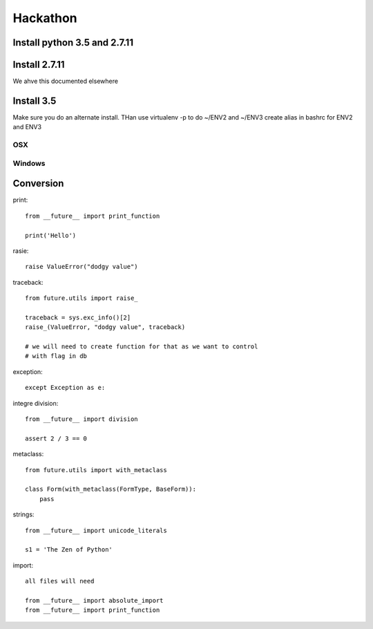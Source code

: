 Hackathon
==========


Install python 3.5 and 2.7.11
-----------------------------


Install 2.7.11
--------------

We ahve this documented elsewhere


Install 3.5
------------

Make sure you do an alternate install. THan use virtualenv -p to do ~/ENV2 and ~/ENV3
create alias in bashrc for ENV2 and ENV3

OSX
^^^^


Windows
^^^^^^^^


Conversion
----------

print::

    from __future__ import print_function

    print('Hello')

rasie::

    raise ValueError("dodgy value")


traceback::

    from future.utils import raise_

    traceback = sys.exc_info()[2]
    raise_(ValueError, "dodgy value", traceback)

    # we will need to create function for that as we want to control
    # with flag in db

exception::

     except Exception as e:

integre division::

    from __future__ import division

    assert 2 / 3 == 0

metaclass::

    from future.utils import with_metaclass

    class Form(with_metaclass(FormType, BaseForm)):
        pass

strings::

    from __future__ import unicode_literals

    s1 = 'The Zen of Python'

import::

    all files will need

    from __future__ import absolute_import
    from __future__ import print_function